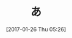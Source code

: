 #+BLOG: rubikitch
#+POSTID: 1972
#+DATE: [2017-01-26 Thu 05:26]
#+PERMALINK: test0
#+OPTIONS: toc:nil num:nil todo:nil pri:nil tags:nil ^:nil \n:t -:nil tex:nil ':nil
#+ISPAGE: nil
# (progn (erase-buffer)(find-file-hook--org2blog/wp-mode))
#+DESCRIPTION:
#+BLOG: rubikitch
#+CATEGORY: ほげ
#+TAGS: 
#+TITLE: あ
#+begin: org2blog-tags
# content-length: 81
#+HTML: <!-- noindex -->

#+end:


# (progn (forward-line 1)(shell-command "screenshot-time.rb org_template" t))
